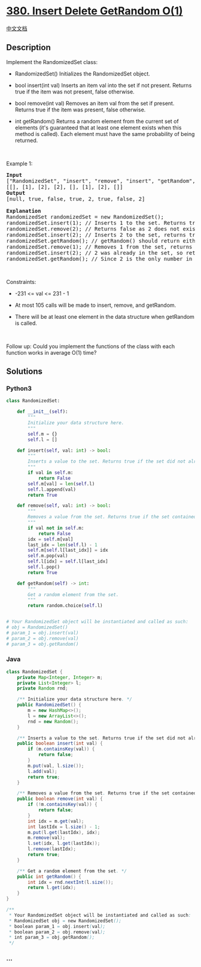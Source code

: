 * [[https://leetcode.com/problems/insert-delete-getrandom-o1][380.
Insert Delete GetRandom O(1)]]
  :PROPERTIES:
  :CUSTOM_ID: insert-delete-getrandom-o1
  :END:
[[./solution/0300-0399/0380.Insert Delete GetRandom O%281%29/README.org][中文文档]]

** Description
   :PROPERTIES:
   :CUSTOM_ID: description
   :END:

#+begin_html
  <p>
#+end_html

Implement the RandomizedSet class:

#+begin_html
  </p>
#+end_html

#+begin_html
  <ul>
#+end_html

#+begin_html
  <li>
#+end_html

RandomizedSet() Initializes the RandomizedSet object.

#+begin_html
  </li>
#+end_html

#+begin_html
  <li>
#+end_html

bool insert(int val) Inserts an item val into the set if not present.
Returns true if the item was not present, false otherwise.

#+begin_html
  </li>
#+end_html

#+begin_html
  <li>
#+end_html

bool remove(int val) Removes an item val from the set if present.
Returns true if the item was present, false otherwise.

#+begin_html
  </li>
#+end_html

#+begin_html
  <li>
#+end_html

int getRandom() Returns a random element from the current set of
elements (it's guaranteed that at least one element exists when this
method is called). Each element must have the same probability of being
returned.

#+begin_html
  </li>
#+end_html

#+begin_html
  </ul>
#+end_html

#+begin_html
  <p>
#+end_html

 

#+begin_html
  </p>
#+end_html

#+begin_html
  <p>
#+end_html

Example 1:

#+begin_html
  </p>
#+end_html

#+begin_html
  <pre>
  <strong>Input</strong>
  [&quot;RandomizedSet&quot;, &quot;insert&quot;, &quot;remove&quot;, &quot;insert&quot;, &quot;getRandom&quot;, &quot;remove&quot;, &quot;insert&quot;, &quot;getRandom&quot;]
  [[], [1], [2], [2], [], [1], [2], []]
  <strong>Output</strong>
  [null, true, false, true, 2, true, false, 2]

  <strong>Explanation</strong>
  RandomizedSet randomizedSet = new RandomizedSet();
  randomizedSet.insert(1); // Inserts 1 to the set. Returns true as 1 was inserted successfully.
  randomizedSet.remove(2); // Returns false as 2 does not exist in the set.
  randomizedSet.insert(2); // Inserts 2 to the set, returns true. Set now contains [1,2].
  randomizedSet.getRandom(); // getRandom() should return either 1 or 2 randomly.
  randomizedSet.remove(1); // Removes 1 from the set, returns true. Set now contains [2].
  randomizedSet.insert(2); // 2 was already in the set, so return false.
  randomizedSet.getRandom(); // Since 2 is the only number in the set, getRandom() will always return 2.
  </pre>
#+end_html

#+begin_html
  <p>
#+end_html

 

#+begin_html
  </p>
#+end_html

#+begin_html
  <p>
#+end_html

Constraints:

#+begin_html
  </p>
#+end_html

#+begin_html
  <ul>
#+end_html

#+begin_html
  <li>
#+end_html

-231 <= val <= 231 - 1

#+begin_html
  </li>
#+end_html

#+begin_html
  <li>
#+end_html

At most 105 calls will be made to insert, remove, and getRandom.

#+begin_html
  </li>
#+end_html

#+begin_html
  <li>
#+end_html

There will be at least one element in the data structure when getRandom
is called.

#+begin_html
  </li>
#+end_html

#+begin_html
  </ul>
#+end_html

#+begin_html
  <p>
#+end_html

 

#+begin_html
  </p>
#+end_html

Follow up: Could you implement the functions of the class with each
function works in average O(1) time?

** Solutions
   :PROPERTIES:
   :CUSTOM_ID: solutions
   :END:

#+begin_html
  <!-- tabs:start -->
#+end_html

*** *Python3*
    :PROPERTIES:
    :CUSTOM_ID: python3
    :END:
#+begin_src python
  class RandomizedSet:

      def __init__(self):
          """
          Initialize your data structure here.
          """
          self.m = {}
          self.l = []

      def insert(self, val: int) -> bool:
          """
          Inserts a value to the set. Returns true if the set did not already contain the specified element.
          """
          if val in self.m:
              return False
          self.m[val] = len(self.l)
          self.l.append(val)
          return True

      def remove(self, val: int) -> bool:
          """
          Removes a value from the set. Returns true if the set contained the specified element.
          """
          if val not in self.m:
              return False
          idx = self.m[val]
          last_idx = len(self.l) - 1
          self.m[self.l[last_idx]] = idx
          self.m.pop(val)
          self.l[idx] = self.l[last_idx]
          self.l.pop()
          return True

      def getRandom(self) -> int:
          """
          Get a random element from the set.
          """
          return random.choice(self.l)


  # Your RandomizedSet object will be instantiated and called as such:
  # obj = RandomizedSet()
  # param_1 = obj.insert(val)
  # param_2 = obj.remove(val)
  # param_3 = obj.getRandom()
#+end_src

*** *Java*
    :PROPERTIES:
    :CUSTOM_ID: java
    :END:
#+begin_src java
  class RandomizedSet {
      private Map<Integer, Integer> m;
      private List<Integer> l;
      private Random rnd;

      /** Initialize your data structure here. */
      public RandomizedSet() {
          m = new HashMap<>();
          l = new ArrayList<>();
          rnd = new Random();
      }

      /** Inserts a value to the set. Returns true if the set did not already contain the specified element. */
      public boolean insert(int val) {
          if (m.containsKey(val)) {
              return false;
          }
          m.put(val, l.size());
          l.add(val);
          return true;
      }

      /** Removes a value from the set. Returns true if the set contained the specified element. */
      public boolean remove(int val) {
          if (!m.containsKey(val)) {
              return false;
          }
          int idx = m.get(val);
          int lastIdx = l.size() - 1;
          m.put(l.get(lastIdx), idx);
          m.remove(val);
          l.set(idx, l.get(lastIdx));
          l.remove(lastIdx);
          return true;
      }

      /** Get a random element from the set. */
      public int getRandom() {
          int idx = rnd.nextInt(l.size());
          return l.get(idx);
      }
  }

  /**
   * Your RandomizedSet object will be instantiated and called as such:
   * RandomizedSet obj = new RandomizedSet();
   * boolean param_1 = obj.insert(val);
   * boolean param_2 = obj.remove(val);
   * int param_3 = obj.getRandom();
   */
#+end_src

*** *...*
    :PROPERTIES:
    :CUSTOM_ID: section
    :END:
#+begin_example
#+end_example

#+begin_html
  <!-- tabs:end -->
#+end_html
